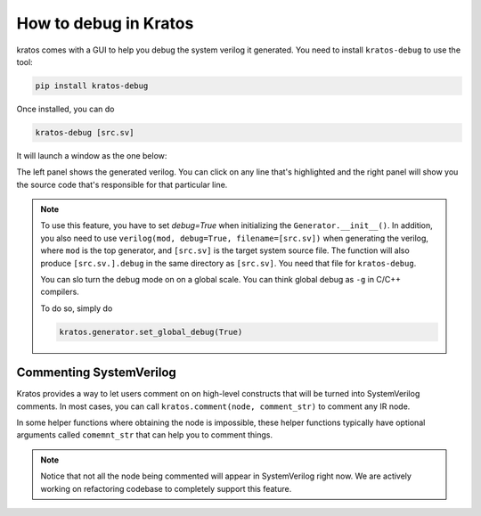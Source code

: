 How to debug in Kratos
######################

kratos comes with a GUI to help you debug the system verilog it
generated. You need to install ``kratos-debug`` to use the tool:

.. code-block:: bash

    pip install kratos-debug

Once installed, you can do

.. code-block:: bash

    kratos-debug [src.sv]

It will launch a window as the one below:

.. image:: https://cdn.jsdelivr.net/gh/Kuree/kratos-debug@master/.images/screenshot.png
    :alt: screenshot

The left panel shows the generated verilog. You can click on any
line that's highlighted and the right panel will show you the source
code that's responsible for that particular line.

.. note::
    To use this feature, you have to set `debug=True` when initializing
    the ``Generator.__init__()``. In addition, you also need to
    use ``verilog(mod, debug=True, filename=[src.sv])`` when generating
    the verilog, where ``mod`` is the top generator, and ``[src.sv]``
    is the target system source file. The function will also produce
    ``[src.sv.].debug`` in the same directory as ``[src.sv]``. You
    need that file for ``kratos-debug``.

    You can slo turn the debug mode on on a global scale. You can think
    global debug as ``-g`` in C/C++ compilers.

    To do so, simply do

    .. code-block:: Python

        kratos.generator.set_global_debug(True)


Commenting SystemVerilog
========================

Kratos provides a way to let users comment on on high-level constructs
that will be turned into SystemVerilog comments. In most cases, you can
call ``kratos.comment(node, comment_str)`` to comment any IR node.

In some helper functions where obtaining the node is impossible, these
helper functions typically have optional arguments called ``comemnt_str``
that can help you to comment things.

.. note::

    Notice that not all the node being commented will appear in
    SystemVerilog right now. We are actively working on refactoring codebase
    to completely support this feature.
